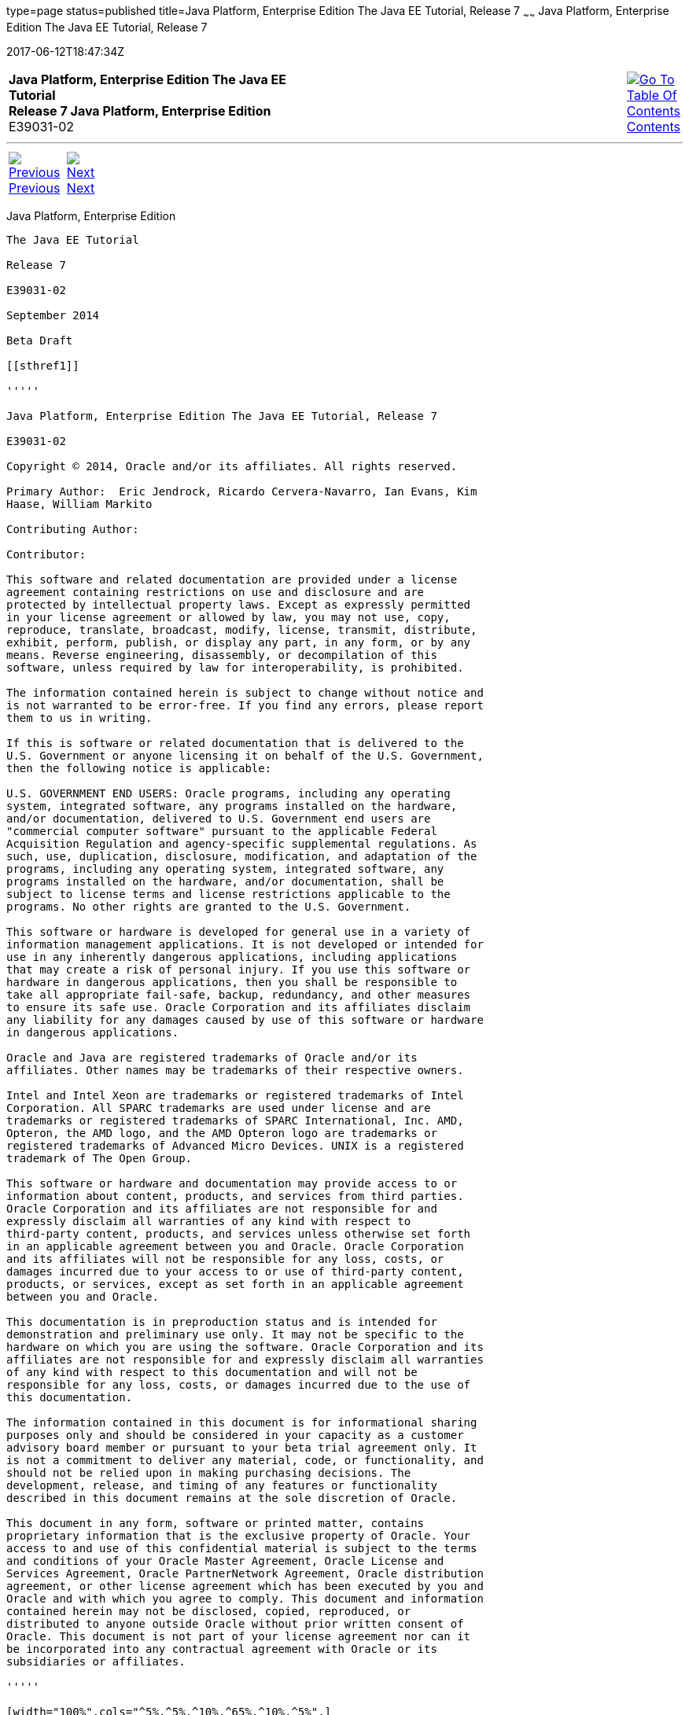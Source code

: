type=page
status=published
title=Java Platform, Enterprise Edition The Java EE Tutorial, Release 7
~~~~~~
Java Platform, Enterprise Edition The Java EE Tutorial, Release 7
=================================================================
2017-06-12T18:47:34Z

[[top]]

[width="100%",cols="50%,45%,^5%",]
|=======================================================================
|*Java Platform, Enterprise Edition The Java EE Tutorial* +
*Release 7 Java Platform, Enterprise Edition* +
E39031-02
|
|link:toc.html[image:img/toc.gif[Go To Table Of
Contents] +
Contents]
|=======================================================================

'''''

[cols="^5%,^5%,90%",]
|=======================================================================
|link:toc.html[image:img/leftnav.gif[Previous] +
Previous] 
|link:preface.html[image:img/rightnav.gif[Next] +
Next] | 
|=======================================================================


[[java-platform-enterprise-edition]]
Java Platform, Enterprise Edition
---------------------------------

The Java EE Tutorial

Release 7

E39031-02

September 2014

Beta Draft

[[sthref1]]

'''''

Java Platform, Enterprise Edition The Java EE Tutorial, Release 7

E39031-02

Copyright © 2014, Oracle and/or its affiliates. All rights reserved.

Primary Author:  Eric Jendrock, Ricardo Cervera-Navarro, Ian Evans, Kim
Haase, William Markito

Contributing Author:  

Contributor:  

This software and related documentation are provided under a license
agreement containing restrictions on use and disclosure and are
protected by intellectual property laws. Except as expressly permitted
in your license agreement or allowed by law, you may not use, copy,
reproduce, translate, broadcast, modify, license, transmit, distribute,
exhibit, perform, publish, or display any part, in any form, or by any
means. Reverse engineering, disassembly, or decompilation of this
software, unless required by law for interoperability, is prohibited.

The information contained herein is subject to change without notice and
is not warranted to be error-free. If you find any errors, please report
them to us in writing.

If this is software or related documentation that is delivered to the
U.S. Government or anyone licensing it on behalf of the U.S. Government,
then the following notice is applicable:

U.S. GOVERNMENT END USERS: Oracle programs, including any operating
system, integrated software, any programs installed on the hardware,
and/or documentation, delivered to U.S. Government end users are
"commercial computer software" pursuant to the applicable Federal
Acquisition Regulation and agency-specific supplemental regulations. As
such, use, duplication, disclosure, modification, and adaptation of the
programs, including any operating system, integrated software, any
programs installed on the hardware, and/or documentation, shall be
subject to license terms and license restrictions applicable to the
programs. No other rights are granted to the U.S. Government.

This software or hardware is developed for general use in a variety of
information management applications. It is not developed or intended for
use in any inherently dangerous applications, including applications
that may create a risk of personal injury. If you use this software or
hardware in dangerous applications, then you shall be responsible to
take all appropriate fail-safe, backup, redundancy, and other measures
to ensure its safe use. Oracle Corporation and its affiliates disclaim
any liability for any damages caused by use of this software or hardware
in dangerous applications.

Oracle and Java are registered trademarks of Oracle and/or its
affiliates. Other names may be trademarks of their respective owners.

Intel and Intel Xeon are trademarks or registered trademarks of Intel
Corporation. All SPARC trademarks are used under license and are
trademarks or registered trademarks of SPARC International, Inc. AMD,
Opteron, the AMD logo, and the AMD Opteron logo are trademarks or
registered trademarks of Advanced Micro Devices. UNIX is a registered
trademark of The Open Group.

This software or hardware and documentation may provide access to or
information about content, products, and services from third parties.
Oracle Corporation and its affiliates are not responsible for and
expressly disclaim all warranties of any kind with respect to
third-party content, products, and services unless otherwise set forth
in an applicable agreement between you and Oracle. Oracle Corporation
and its affiliates will not be responsible for any loss, costs, or
damages incurred due to your access to or use of third-party content,
products, or services, except as set forth in an applicable agreement
between you and Oracle.

This documentation is in preproduction status and is intended for
demonstration and preliminary use only. It may not be specific to the
hardware on which you are using the software. Oracle Corporation and its
affiliates are not responsible for and expressly disclaim all warranties
of any kind with respect to this documentation and will not be
responsible for any loss, costs, or damages incurred due to the use of
this documentation.

The information contained in this document is for informational sharing
purposes only and should be considered in your capacity as a customer
advisory board member or pursuant to your beta trial agreement only. It
is not a commitment to deliver any material, code, or functionality, and
should not be relied upon in making purchasing decisions. The
development, release, and timing of any features or functionality
described in this document remains at the sole discretion of Oracle.

This document in any form, software or printed matter, contains
proprietary information that is the exclusive property of Oracle. Your
access to and use of this confidential material is subject to the terms
and conditions of your Oracle Master Agreement, Oracle License and
Services Agreement, Oracle PartnerNetwork Agreement, Oracle distribution
agreement, or other license agreement which has been executed by you and
Oracle and with which you agree to comply. This document and information
contained herein may not be disclosed, copied, reproduced, or
distributed to anyone outside Oracle without prior written consent of
Oracle. This document is not part of your license agreement nor can it
be incorporated into any contractual agreement with Oracle or its
subsidiaries or affiliates.

'''''

[width="100%",cols="^5%,^5%,^10%,^65%,^10%,^5%",]
|====================================================================
|link:toc.html[image:img/leftnav.gif[Previous] +
Previous] 
|link:preface.html[image:img/rightnav.gif[Next] +
Next]
|
|image:img/oracle.gif[Oracle Logo]
link:/cpyr.html[ +
Copyright © 2017, Oracle and/or its affiliates. All rights reserved.]
|
|link:toc.html[image:img/toc.gif[Go To Table Of
Contents] +
Contents]
|====================================================================

